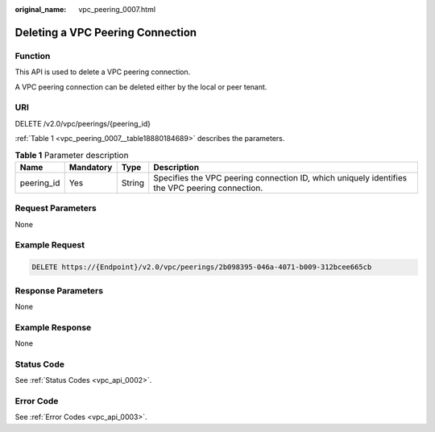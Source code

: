 :original_name: vpc_peering_0007.html

.. _vpc_peering_0007:

Deleting a VPC Peering Connection
=================================

Function
--------

This API is used to delete a VPC peering connection.

A VPC peering connection can be deleted either by the local or peer tenant.

URI
---

DELETE /v2.0/vpc/peerings/{peering_id}

:ref:`Table 1 <vpc_peering_0007__table18880184689>` describes the parameters.

.. _vpc_peering_0007__table18880184689:

.. table:: **Table 1** Parameter description

   +------------+-----------+--------+------------------------------------------------------------------------------------------------+
   | Name       | Mandatory | Type   | Description                                                                                    |
   +============+===========+========+================================================================================================+
   | peering_id | Yes       | String | Specifies the VPC peering connection ID, which uniquely identifies the VPC peering connection. |
   +------------+-----------+--------+------------------------------------------------------------------------------------------------+

Request Parameters
------------------

None

Example Request
---------------

.. code-block:: text

   DELETE https://{Endpoint}/v2.0/vpc/peerings/2b098395-046a-4071-b009-312bcee665cb

Response Parameters
-------------------

None

Example Response
----------------

None

Status Code
-----------

See :ref:`Status Codes <vpc_api_0002>`.

Error Code
----------

See :ref:`Error Codes <vpc_api_0003>`.
